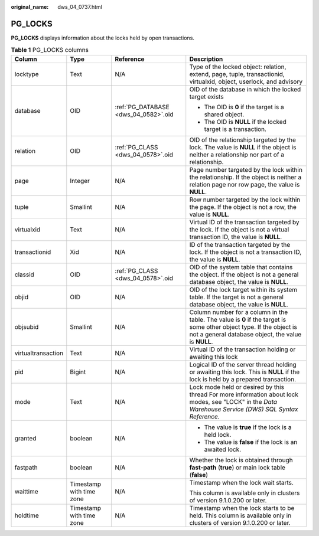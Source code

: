 :original_name: dws_04_0737.html

.. _dws_04_0737:

PG_LOCKS
========

**PG_LOCKS** displays information about the locks held by open transactions.

.. table:: **Table 1** PG_LOCKS columns

   +--------------------+--------------------------+--------------------------------------+-----------------------------------------------------------------------------------------------------------------------------------------------------------------------------+
   | Column             | Type                     | Reference                            | Description                                                                                                                                                                 |
   +====================+==========================+======================================+=============================================================================================================================================================================+
   | locktype           | Text                     | N/A                                  | Type of the locked object: relation, extend, page, tuple, transactionid, virtualxid, object, userlock, and advisory                                                         |
   +--------------------+--------------------------+--------------------------------------+-----------------------------------------------------------------------------------------------------------------------------------------------------------------------------+
   | database           | OID                      | :ref:`PG_DATABASE <dws_04_0582>`.oid | OID of the database in which the locked target exists                                                                                                                       |
   |                    |                          |                                      |                                                                                                                                                                             |
   |                    |                          |                                      | -  The OID is **0** if the target is a shared object.                                                                                                                       |
   |                    |                          |                                      | -  The OID is **NULL** if the locked target is a transaction.                                                                                                               |
   +--------------------+--------------------------+--------------------------------------+-----------------------------------------------------------------------------------------------------------------------------------------------------------------------------+
   | relation           | OID                      | :ref:`PG_CLASS <dws_04_0578>`.oid    | OID of the relationship targeted by the lock. The value is **NULL** if the object is neither a relationship nor part of a relationship.                                     |
   +--------------------+--------------------------+--------------------------------------+-----------------------------------------------------------------------------------------------------------------------------------------------------------------------------+
   | page               | Integer                  | N/A                                  | Page number targeted by the lock within the relationship. If the object is neither a relation page nor row page, the value is **NULL**.                                     |
   +--------------------+--------------------------+--------------------------------------+-----------------------------------------------------------------------------------------------------------------------------------------------------------------------------+
   | tuple              | Smallint                 | N/A                                  | Row number targeted by the lock within the page. If the object is not a row, the value is **NULL**.                                                                         |
   +--------------------+--------------------------+--------------------------------------+-----------------------------------------------------------------------------------------------------------------------------------------------------------------------------+
   | virtualxid         | Text                     | N/A                                  | Virtual ID of the transaction targeted by the lock. If the object is not a virtual transaction ID, the value is **NULL**.                                                   |
   +--------------------+--------------------------+--------------------------------------+-----------------------------------------------------------------------------------------------------------------------------------------------------------------------------+
   | transactionid      | Xid                      | N/A                                  | ID of the transaction targeted by the lock. If the object is not a transaction ID, the value is **NULL**.                                                                   |
   +--------------------+--------------------------+--------------------------------------+-----------------------------------------------------------------------------------------------------------------------------------------------------------------------------+
   | classid            | OID                      | :ref:`PG_CLASS <dws_04_0578>`.oid    | OID of the system table that contains the object. If the object is not a general database object, the value is **NULL**.                                                    |
   +--------------------+--------------------------+--------------------------------------+-----------------------------------------------------------------------------------------------------------------------------------------------------------------------------+
   | objid              | OID                      | N/A                                  | OID of the lock target within its system table. If the target is not a general database object, the value is **NULL**.                                                      |
   +--------------------+--------------------------+--------------------------------------+-----------------------------------------------------------------------------------------------------------------------------------------------------------------------------+
   | objsubid           | Smallint                 | N/A                                  | Column number for a column in the table. The value is **0** if the target is some other object type. If the object is not a general database object, the value is **NULL**. |
   +--------------------+--------------------------+--------------------------------------+-----------------------------------------------------------------------------------------------------------------------------------------------------------------------------+
   | virtualtransaction | Text                     | N/A                                  | Virtual ID of the transaction holding or awaiting this lock                                                                                                                 |
   +--------------------+--------------------------+--------------------------------------+-----------------------------------------------------------------------------------------------------------------------------------------------------------------------------+
   | pid                | Bigint                   | N/A                                  | Logical ID of the server thread holding or awaiting this lock. This is **NULL** if the lock is held by a prepared transaction.                                              |
   +--------------------+--------------------------+--------------------------------------+-----------------------------------------------------------------------------------------------------------------------------------------------------------------------------+
   | mode               | Text                     | N/A                                  | Lock mode held or desired by this thread For more information about lock modes, see "LOCK" in the *Data Warehouse Service (DWS) SQL Syntax Reference*.                      |
   +--------------------+--------------------------+--------------------------------------+-----------------------------------------------------------------------------------------------------------------------------------------------------------------------------+
   | granted            | boolean                  | N/A                                  | -  The value is **true** if the lock is a held lock.                                                                                                                        |
   |                    |                          |                                      | -  The value is **false** if the lock is an awaited lock.                                                                                                                   |
   +--------------------+--------------------------+--------------------------------------+-----------------------------------------------------------------------------------------------------------------------------------------------------------------------------+
   | fastpath           | boolean                  | N/A                                  | Whether the lock is obtained through **fast-path** (**true**) or main lock table (**false**)                                                                                |
   +--------------------+--------------------------+--------------------------------------+-----------------------------------------------------------------------------------------------------------------------------------------------------------------------------+
   | waittime           | Timestamp with time zone | N/A                                  | Timestamp when the lock wait starts.                                                                                                                                        |
   |                    |                          |                                      |                                                                                                                                                                             |
   |                    |                          |                                      | This column is available only in clusters of version 9.1.0.200 or later.                                                                                                    |
   +--------------------+--------------------------+--------------------------------------+-----------------------------------------------------------------------------------------------------------------------------------------------------------------------------+
   | holdtime           | Timestamp with time zone | N/A                                  | Timestamp when the lock starts to be held. This column is available only in clusters of version 9.1.0.200 or later.                                                         |
   +--------------------+--------------------------+--------------------------------------+-----------------------------------------------------------------------------------------------------------------------------------------------------------------------------+
